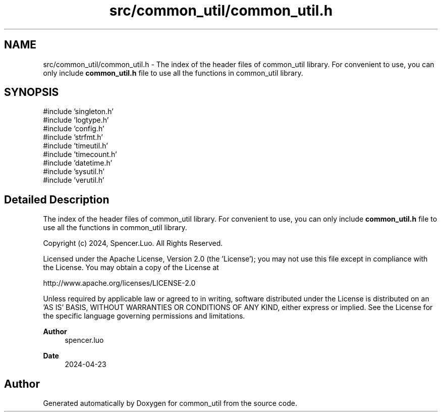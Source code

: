 .TH "src/common_util/common_util.h" 3 "common_util" \" -*- nroff -*-
.ad l
.nh
.SH NAME
src/common_util/common_util.h \- The index of the header files of common_util library\&. For convenient to use, you can only include \fBcommon_util\&.h\fP file to use all the functions in common_util library\&.  

.SH SYNOPSIS
.br
.PP
\fR#include 'singleton\&.h'\fP
.br
\fR#include 'logtype\&.h'\fP
.br
\fR#include 'config\&.h'\fP
.br
\fR#include 'strfmt\&.h'\fP
.br
\fR#include 'timeutil\&.h'\fP
.br
\fR#include 'timecount\&.h'\fP
.br
\fR#include 'datetime\&.h'\fP
.br
\fR#include 'sysutil\&.h'\fP
.br
\fR#include 'verutil\&.h'\fP
.br

.SH "Detailed Description"
.PP 
The index of the header files of common_util library\&. For convenient to use, you can only include \fBcommon_util\&.h\fP file to use all the functions in common_util library\&. 

Copyright (c) 2024, Spencer\&.Luo\&. All Rights Reserved\&.
.PP
Licensed under the Apache License, Version 2\&.0 (the 'License'); you may not use this file except in compliance with the License\&. You may obtain a copy of the License at 
.PP
.nf
http://www\&.apache\&.org/licenses/LICENSE-2\&.0

.fi
.PP
 Unless required by applicable law or agreed to in writing, software distributed under the License is distributed on an 'AS IS' BASIS, WITHOUT WARRANTIES OR CONDITIONS OF ANY KIND, either express or implied\&. See the License for the specific language governing permissions and limitations\&.
.PP
\fBAuthor\fP
.RS 4
spencer\&.luo 
.RE
.PP
\fBDate\fP
.RS 4
2024-04-23 
.RE
.PP

.SH "Author"
.PP 
Generated automatically by Doxygen for common_util from the source code\&.
